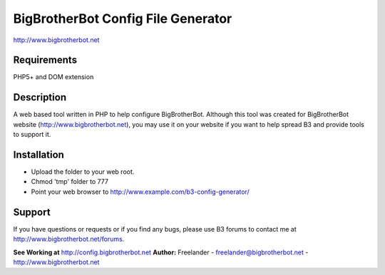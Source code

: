 BigBrotherBot Config File Generator
===================================

http://www.bigbrotherbot.net

Requirements
------------
PHP5+ and DOM extension

Description
-----------

A web based tool written in PHP to help configure BigBrotherBot. Although this tool was created for
BigBrotherBot website (http://www.bigbrotherbot.net), you may use it on your website if you want to
help spread B3 and provide tools to support it.

Installation
------------

- Upload the folder to your web root.
- Chmod 'tmp' folder to 777
- Point your web browser to http://www.example.com/b3-config-generator/

Support
-------
If you have questions or requests or if you find any bugs, please use B3 forums to contact me at 
http://www.bigbrotherbot.net/forums.

**See Working at** http://config.bigbrotherbot.net
**Author:** Freelander - freelander@bigbrotherbot.net - http://www.bigbrotherbot.net
